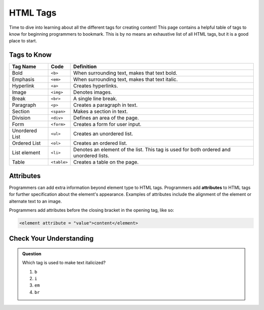 HTML Tags
=========

Time to dive into learning about all the different tags for creating content!
This page contains a helpful table of tags to know for beginning programmers to bookmark.
This is by no means an exhaustive list of all HTML tags, but it is a good place to start.

Tags to Know
------------

.. list-table::
   :widths: auto
   :header-rows: 1

   * - Tag Name
     - Code
     - Definition
   * - Bold
     - ``<b>``
     - When surrounding text, makes that text bold.
   * - Emphasis
     - ``<em>``
     - When surrounding text, makes that text italic.
   * - Hyperlink
     - ``<a>``
     - Creates hyperlinks.
   * - Image
     - ``<img>``
     - Denotes images.
   * - Break
     - ``<br>``
     - A single line break.
   * - Paragraph
     - ``<p>``
     - Creates a paragraph in text.
   * - Section
     - ``<span>``
     - Makes a section in text.
   * - Division
     - ``<div>``
     - Defines an area of the page.
   * - Form
     - ``<form>``
     - Creates a form for user input.
   * - Unordered List
     - ``<ul>``
     - Creates an unordered list.
   * - Ordered List
     - ``<ol>``
     - Creates an ordered list.
   * - List element
     - ``<li>``
     - Denotes an element of the list. This tag is used for both ordered and unordered lists.
   * - Table
     - ``<table>``
     - Creates a table on the page.

Attributes
----------

.. index:: ! attribute

Programmers can add extra information beyond element type to HTML tags.
Programmers add **attributes** to HTML tags for further specification about the element's appearance.
Examples of attributes include the alignment of the element or alternate text to an image.

Programmers add attributes before the closing bracket in the opening tag, like so:

.. sourcecode:: html
   
   <element attribute = "value">content</element>

Check Your Understanding
------------------------

.. admonition:: Question
 
   Which tag is used to make text italicized?

   #. ``b``
   #. ``i``
   #. ``em``
   #. ``br``
